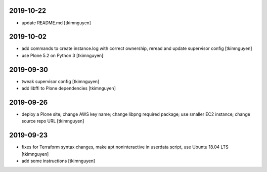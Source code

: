 2019-10-22
==========

- update README.md
  [tkimnguyen]

2019-10-02
==========

- add commands to create instance.log with correct ownership,
  reread and update supervisor config
  [tkimnguyen]

- use Plone 5.2 on Python 3
  [tkimnguyen]

2019-09-30
==========

- tweak supervisor config
  [tkimnguyen]

- add libffi to Plone dependencies
  [tkimnguyen]

2019-09-26
==========

- deploy a Plone site; change AWS key name; change libpng required package; use smaller EC2 instance; change source repo URL
  [tkimnguyen]

2019-09-23
==========

- fixes for Terraform syntax changes, make apt noninteractive in userdata script, use Ubuntu 18.04 LTS
  [tkimnguyen]

- add some instructions
  [tkimnguyen]
